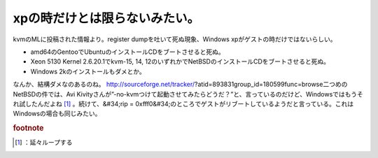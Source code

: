 ﻿xpの時だけとは限らないみたい。
################################


kvmのMLに投稿された情報より。register dumpを吐いて死ぬ現象、Windows xpがゲストの時だけではないらしい。

* amd64のGentooでUbuntuのインストールCDをブートさせると死ぬ。
* Xeon 5130 Kernel 2.6.20.1でkvm-15, 14, 12のいずれかでNetBSDのインストールCDをブートさせると死ぬ。
* Windows 2kのインストールもダメとか。

なんか、結構ダメなのあるのね。
http://sourceforge.net/tracker/?atid=893831group_id=180599func=browse二つめのNetBSDの件では、Avi Kivityさんが”-no-kvmつけて起動させてみたらどうだ？”と、言っているのだけど、Windowsではもうそれ試したんだよね [#]_ 。続けて、&#34;rip = 0xfff0&#34;のところでゲストがリブートしているようだと言っている。これはWindowsの場合も同じみたい。


.. rubric:: footnote

.. [#] ：延々ループする



.. author:: mkouhei
.. categories:: Unix/Linux, computer, virt., 
.. tags::


